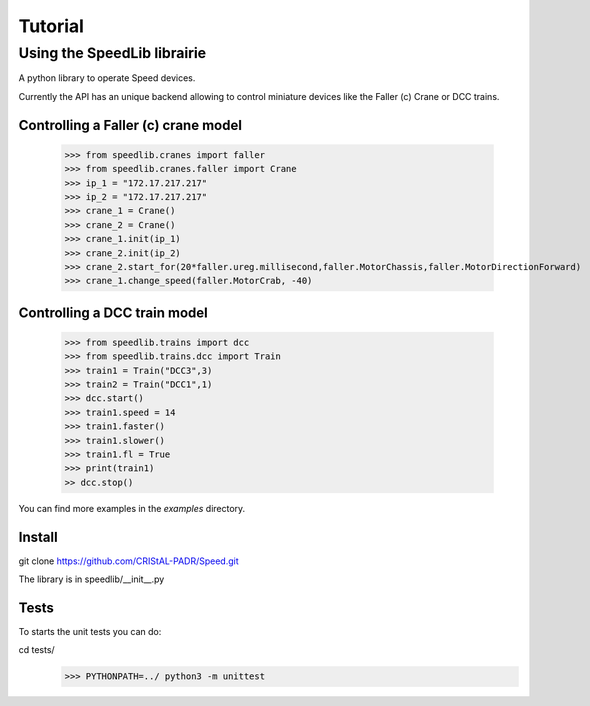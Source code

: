 Tutorial
========
 
Using the SpeedLib librairie
----------------------------
A python library to operate Speed devices.

Currently the API has an unique backend allowing to control miniature devices like the Faller (c) Crane or DCC trains. 

Controlling a Faller (c) crane model
^^^^^^^^^^^^^^^^^^^^^^^^^^^^^^^^^^^^

    >>> from speedlib.cranes import faller
    >>> from speedlib.cranes.faller import Crane
    >>> ip_1 = "172.17.217.217"
    >>> ip_2 = "172.17.217.217"
    >>> crane_1 = Crane()
    >>> crane_2 = Crane()
    >>> crane_1.init(ip_1)
    >>> crane_2.init(ip_2)
    >>> crane_2.start_for(20*faller.ureg.millisecond,faller.MotorChassis,faller.MotorDirectionForward)
    >>> crane_1.change_speed(faller.MotorCrab, -40)


Controlling a DCC train model
^^^^^^^^^^^^^^^^^^^^^^^^^^^^^

    >>> from speedlib.trains import dcc
    >>> from speedlib.trains.dcc import Train
    >>> train1 = Train("DCC3",3)
    >>> train2 = Train("DCC1",1)
    >>> dcc.start()
    >>> train1.speed = 14
    >>> train1.faster()
    >>> train1.slower()
    >>> train1.fl = True 
    >>> print(train1)
    >> dcc.stop()

You can find more examples in the *examples* directory.

Install
^^^^^^^
git clone https://github.com/CRIStAL-PADR/Speed.git

The library is in speedlib/__init__.py

Tests
^^^^^
To starts the unit tests you can do:

cd tests/
    >>> PYTHONPATH=../ python3 -m unittest